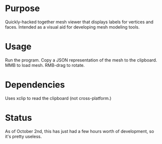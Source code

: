 * Purpose
  Quickly-hacked together mesh viewer that displays labels for
  vertices and faces. Intended as a visual aid for developing mesh
  modeling tools.

* Usage
  Run the program. Copy a JSON representation of the mesh to the
  clipboard. MMB to load mesh. RMB-drag to rotate.

* Dependencies
  Uses xclip to read the clipboard (not cross-platform.)

* Status
  As of October 2nd, this has just had a few hours worth of
  development, so it's pretty useless.
